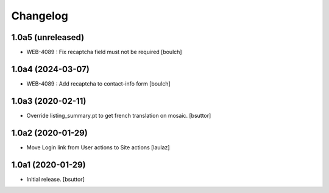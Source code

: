 Changelog
=========


1.0a5 (unreleased)
------------------

- WEB-4089 : Fix recaptcha field must not be required
  [boulch]


1.0a4 (2024-03-07)
------------------

- WEB-4089 : Add recaptcha to contact-info form
  [boulch]


1.0a3 (2020-02-11)
------------------

- Override listing_summary.pt to get french translation on mosaic.
  [bsuttor]


1.0a2 (2020-01-29)
------------------

- Move Login link from User actions to Site actions
  [laulaz]


1.0a1 (2020-01-29)
------------------

- Initial release.
  [bsuttor]
